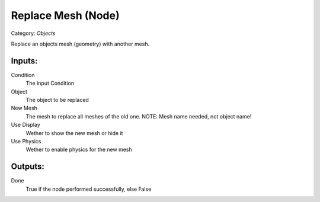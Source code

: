 Replace Mesh (Node)
===========================================
Category: *Objects*

Replace an objects mesh (geometry) with another mesh.

Inputs:
-------

Condition
    The input Condition

Object
    The object to be replaced

New Mesh
    The mesh to replace all meshes of the old one. NOTE: Mesh name needed, not object name!

Use Display
    Wether to show the new mesh or hide it

Use Physics
    Wether to enable physics for the new mesh

Outputs:
--------

Done
    True if the node performed successfully, else False